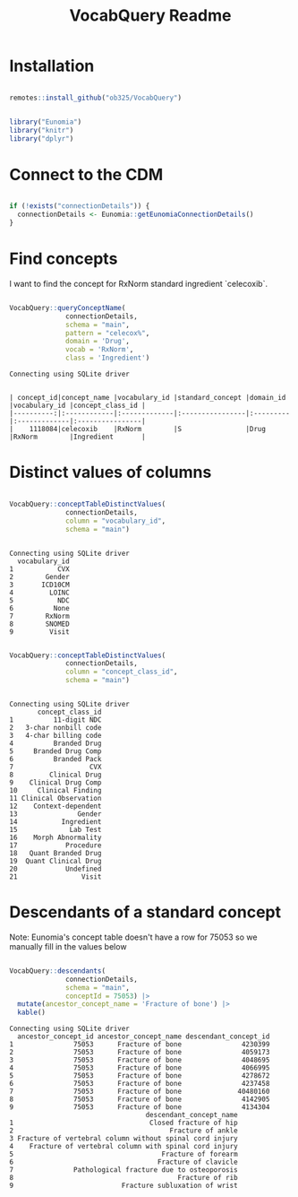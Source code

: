 #+title: VocabQuery Readme
#+header-args: R :session s1 

* Installation

#+begin_src R :session s1 :exports none 

  devtools::load_all()
  
#+end_src

#+RESULTS:

#+begin_src R :session s1 :eval no 

  remotes::install_github("ob325/VocabQuery")
  
#+end_src

#+begin_src R :session s1 :exports code :results none

  library("Eunomia")
  library("knitr")
  library("dplyr") 
    
#+end_src

* Connect to the CDM

#+begin_src R :session s1 :results output 

  if (!exists("connectionDetails")) {
    connectionDetails <- Eunomia::getEunomiaConnectionDetails()
  } 

#+end_src

#+RESULTS:

* Find concepts

I want to find the concept for RxNorm standard ingredient `celecoxib`.

#+begin_src R :session s1 :results output  :exports both 

    VocabQuery::queryConceptName(
                  connectionDetails,
                  schema = "main",
                  pattern = "celecox%",
                  domain = 'Drug',
                  vocab = 'RxNorm',
                  class = 'Ingredient')

#+end_src

#+RESULTS:
: Connecting using SQLite driver
: 
: 
: | concept_id|concept_name |vocabulary_id |standard_concept |domain_id |vocabulary_id |concept_class_id |
: |----------:|:------------|:-------------|:----------------|:---------|:-------------|:----------------|
: |    1118084|celecoxib    |RxNorm        |S                |Drug      |RxNorm        |Ingredient       |

* Distinct values of columns

#+begin_src R :session s1 :results output  :exports both 

  VocabQuery::conceptTableDistinctValues(
                connectionDetails,
                column = "vocabulary_id",
                schema = "main")


#+end_src

#+RESULTS:
#+begin_example
Connecting using SQLite driver
  vocabulary_id
1           CVX
2        Gender
3       ICD10CM
4         LOINC
5           NDC
6          None
7        RxNorm
8        SNOMED
9         Visit
#+end_example

#+begin_src R :session s1 :results output  :exports both 

  VocabQuery::conceptTableDistinctValues(
                connectionDetails,
                column = "concept_class_id",
                schema = "main")


#+end_src

#+RESULTS:
#+begin_example
Connecting using SQLite driver
       concept_class_id
1          11-digit NDC
2   3-char nonbill code
3   4-char billing code
4          Branded Drug
5     Branded Drug Comp
6          Branded Pack
7                   CVX
8         Clinical Drug
9    Clinical Drug Comp
10     Clinical Finding
11 Clinical Observation
12    Context-dependent
13               Gender
14           Ingredient
15             Lab Test
16    Morph Abnormality
17            Procedure
18   Quant Branded Drug
19  Quant Clinical Drug
20            Undefined
21                Visit
#+end_example

* Descendants of a standard concept

Note: Eunomia's concept table doesn't have a row for 75053 so we manually fill in the values below

#+begin_src R :session s1 :results output :exports both 

  VocabQuery::descendants(
                connectionDetails,
                schema = "main",
                conceptId = 75053) |>
    mutate(ancestor_concept_name = 'Fracture of bone') |>
    kable() 

#+end_src

#+RESULTS:
#+begin_example
Connecting using SQLite driver
  ancestor_concept_id ancestor_concept_name descendant_concept_id
1               75053      Fracture of bone               4230399
2               75053      Fracture of bone               4059173
3               75053      Fracture of bone               4048695
4               75053      Fracture of bone               4066995
5               75053      Fracture of bone               4278672
6               75053      Fracture of bone               4237458
7               75053      Fracture of bone              40480160
8               75053      Fracture of bone               4142905
9               75053      Fracture of bone               4134304
                                  descendant_concept_name
1                                  Closed fracture of hip
2                                       Fracture of ankle
3 Fracture of vertebral column without spinal cord injury
4    Fracture of vertebral column with spinal cord injury
5                                     Fracture of forearm
6                                    Fracture of clavicle
7               Pathological fracture due to osteoporosis
8                                         Fracture of rib
9                           Fracture subluxation of wrist
#+end_example
